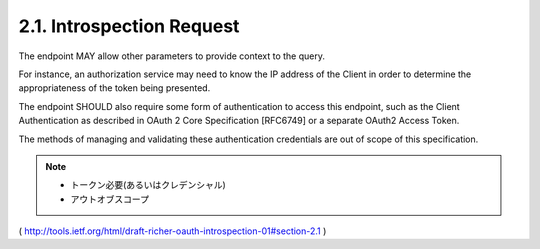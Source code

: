 2.1. Introspection Request
------------------------------------


.. glossary::

   token  
        REQUIRED.  
        
        The string value of the token.

   resource_id  
        OPTIONAL.  

        A service-specific string 
        identifying the resource that the client doing the introspection is asking about.

The endpoint MAY allow other parameters 
to provide context to the query.  

For instance, 
an authorization service may need 
to know the IP address of the Client 
in order to determine the appropriateness of the token being presented.

The endpoint SHOULD also require some form of authentication to access this endpoint, 
such as the Client Authentication as described in OAuth 2 Core Specification [RFC6749] 
or a separate OAuth2 Access Token.  

The methods of managing and validating these authentication
credentials are out of scope of this specification.

.. note::

    - トークン必要(あるいはクレデンシャル)
    - アウトオブスコープ

( http://tools.ietf.org/html/draft-richer-oauth-introspection-01#section-2.1 ) 
